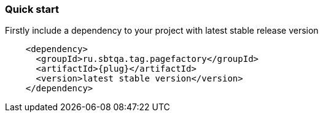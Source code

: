 === Quick start

Firstly include a dependency to your project with latest stable release version

[source, xml, subs="attributes+"]
----
    <dependency>
      <groupId>ru.sbtqa.tag.pagefactory</groupId>
      <artifactId>{plug}</artifactId>
      <version>latest stable version</version>
    </dependency>
----